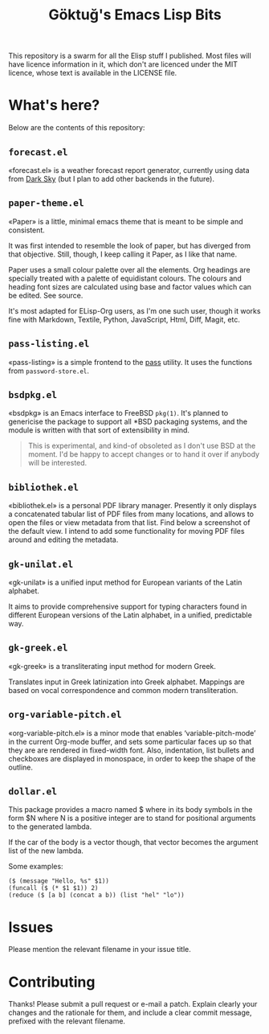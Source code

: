 #+title: Göktuğ's Emacs Lisp Bits
#+options: toc:nil num:nil

This repository is a swarm for all the Elisp stuff I published.  Most
files will have licence information in it, which don't are licenced
under the MIT licence, whose text is available in the LICENSE file.

* What's here?
Below are the contents of this repository:

** =forecast.el=
«forecast.el» is a weather forecast report generator, currently using
data from [[https://darksky.net][Dark Sky]] (but I plan to add other backends in the future).

[[./forecast.el.png]]

** =paper-theme.el=
«Paper» is a little, minimal emacs theme that is meant to be simple
and consistent.

It was first intended to resemble the look of paper, but has diverged
from that objective.  Still, though, I keep calling it Paper, as I
like that name.

Paper uses a small colour palette over all the elements.  Org headings
are specially treated with a palette of equidistant colours.  The
colours and heading font sizes are calculated using base and factor
values which can be edited.  See source.

It's most adapted for ELisp-Org users, as I'm one such user, though it
works fine with Markdown, Textile, Python, JavaScript, Html, Diff,
Magit, etc.

[[./paper1.gif]]

** =pass-listing.el=
«pass-listing» is a simple frontend to the [[https://www.passwordstore.org/][pass]] utility.  It uses the
functions from =password-store.el=.

** =bsdpkg.el=
«bsdpkg» is an Emacs interface to FreeBSD =pkg(1)=.  It's planned to
genericise the package to support all *BSD packaging systems, and the
module is written with that sort of extensibility in mind.

#+BEGIN_QUOTE
This is experimental, and kind-of obsoleted as I don't use BSD at
the moment.  I'd be happy to accept changes or to hand it over if
anybody will be interested.
#+END_QUOTE

** =bibliothek.el=
«bibliothek.el» is a personal PDF library manager.  Presently it only
displays a concatenated tabular list of PDF files from many locations,
and allows to open the files or view metadata from that list.  Find
below a screenshot of the default view.  I intend to add some
functionality for moving PDF files around and editing the metadata.

[[./bibliothek.png]]

** =gk-unilat.el=
«gk-unilat» is a unified input method for European variants of the
Latin alphabet.

It aims to provide comprehensive support for typing characters found
in different European versions of the Latin alphabet, in a unified,
predictable way.

** =gk-greek.el=
«gk-greek» is a transliterating input method for modern Greek.

Translates input in Greek latinization into Greek alphabet.  Mappings
are based on vocal correspondence and common modern transliteration.

** =org-variable-pitch.el=
«org-variable-pitch.el» is a minor mode that enables
‘variable-pitch-mode’ in the current Org-mode buffer, and sets some
particular faces up so that they are are rendered in fixed-width font.
Also, indentation, list bullets and checkboxes are displayed in
monospace, in order to keep the shape of the outline.

** =dollar.el=
This package provides a macro named $ where in its body symbols in the
form $N where N is a positive integer are to stand for positional
arguments to the generated lambda.

If the car of the body is a vector though, that vector becomes the
argument list of the new lambda.

Some examples:

#+BEGIN_SRC elisp
($ (message "Hello, %s" $1))
(funcall ($ (* $1 $1)) 2)
(reduce ($ [a b] (concat a b)) (list "hel" "lo"))
#+END_SRC

* Issues
Please mention the relevant filename in your issue title.

* Contributing
Thanks! Please submit a pull request or e-mail a patch.  Explain
clearly your changes and the rationale for them, and include a clear
commit message, prefixed with the relevant filename.
